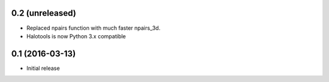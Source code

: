 0.2 (unreleased)
----------------

- Replaced npairs function with much faster npairs_3d. 

- Halotools is now Python 3.x compatible

0.1 (2016-03-13)
----------------

- Initial release
